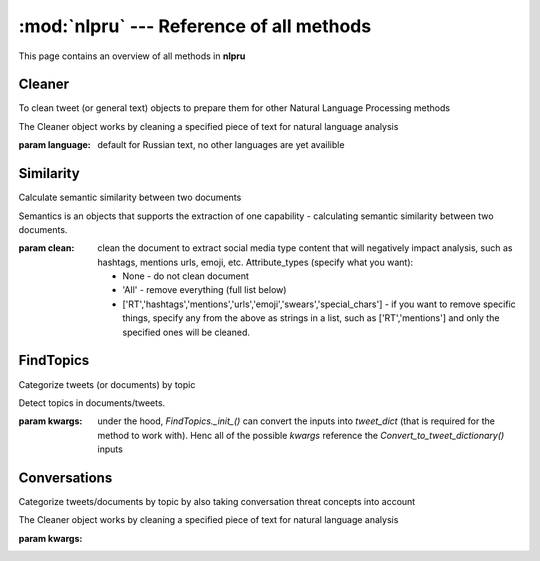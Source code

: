 :mod:`nlpru` --- Reference of all methods
=========================================

This page contains an overview of all methods in **nlpru**

Cleaner
-------

To clean tweet (or general text) objects to prepare them for other Natural Language Processing methods

.. class:: Cleaner([language="ru"])

    The Cleaner object works by cleaning a specified piece of text for natural language analysis

    :param language: default for Russian text, no other languages are yet availible


.. method:: Clean_document([input_document], [remove_RTs=True], [remove_hashtags=True], [remove_mentions=True], [remove_urls=True], [remove_emoji=True], [remove_swears=False], [remove_special_chars=True])

    Clean_tweet - cleans the tweet, removing all mentions, urls, hashtags, and emojis

    :param input_document: the document (or tweet) as a string
    :param remove_RTs: remove the `'RT (****) '` from the front of the tweet text. Nothing is put in its place.
        (Ex: `"RT @johnsmith hey there!"` => `"hey there!"`)
    :param remove_hashtags: remove hashtags present from the input_document. Works by simply replacing the whole hashtag with nothing.
    :param remove_mentions: remove a mentioned user. Works by simply replacing the mentioned user handle with nothing.
    :param remove_urls: remove any urls present in the input_document. Works on http and https, including tiny urls. Simply replaces the url present with nothing.
    :param remove_emoji: remove any emojis found in the input_document with nothing. 
    :param remove_swears: remove russian swear words from the input_documents with nothing. 
    :param remove_special_chars: remove special characters, such as symbols, ampersands, arrows, etc. (Full list: `"[→©ђ°ѓ¡|\|=/▶►‼?~é̄̃`«»;џ�_●▪™“„#ї*&%¿$\-\”<>'|/?~`\+\：«»;_“„&^№€…)(—]"`)
    :rtype: clean formatted string

.. method:: Check_word([word], [lemmatize=True], [remove_proper_nouns=True], [allow_acronyms=False], [exclude_english_words=True])

    Check_word - checks if the word is good to be included for natural language analysis. It takes the specified word, and returns the a result dictionary.

    :param word: input the word to check
    :param lemmatize: lemmatize the word to get the root
    :param remove_proper_nouns: check to see if the words is a noun, in which case do not return it in the response object and return a status of `status: 'empty'`
    :param allow_acronyms: check if the word is an acronym, if so, do not return in.
    :param exclude_english_words: exclude english words from the Russian text.
    :rtype: response dictionary of the word and the status, conditional on the cleaning  done, and based on the specified parameters

        .. code-block:: python

            {
                "status": "", #'ok' or 'empty' possible
                "word": "" #'word' or '' possible 
            }


Similarity
----------

Calculate semantic similarity between two documents

.. class:: Semantics([clean=None])

    Semantics is an objects that supports the extraction of one capability - calculating semantic similarity between two documents.

    :param clean: clean the document to extract social media type content that will negatively impact analysis, such as hashtags, mentions urls, emoji, etc. Attribute_types (specify what you want):
            
            - None - do not clean document
            - 'All' - remove everything (full list below)
            - ['RT','hashtags','mentions','urls','emoji','swears','special_chars'] - if you want to remove specific things, specify any from the above as strings in a list, such as ['RT','mentions'] and only the specified ones will be cleaned.


.. method:: Get_similarity([docs_list], [use_normal_form=False], [clean_documents=True], [stop_words=None], [use_ngrams=True])

    Return the cosine similarity betweet two documents. Behind the scenes, sklearn's tf-idf approach (`TfidfVectorizer()`) is used.

    :param docs_list: a list of documents for which to get semantic similarity
    :param use_normal_form: lemmatization of all words present in the documents
    :param clean_documents: if `True`, utilize the `nlpru.Cleaner.Clean_documents()` method.
    :param stop_words: if you want to use a specific set of stop words, specify them as a list.
    :param use_ngrams: if you want to use 2-3 n-grams for the semantic similarity specify `True`. Otherwize, unigrams (i.e. single words) will be used.
    :rtype: depending on 'similarity_to' param, either similarity row vector of the first document to all others docs is returned, or (if 'All' is specified) matrix of of all docs against all others


FindTopics
----------

Categorize tweets (or documents) by topic

.. class:: FindTopics([**kwargs])

    Detect topics in documents/tweets. 

    :param kwargs: under the hood, `FindTopics._init_()` can convert the inputs into `tweet_dict` (that is required for the method to work with). Henc all of the possible `kwargs` reference the `Convert_to_tweet_dictionary()` inputs


.. method:: Keyword_Match([topic_dict])

    Categorize the tweet/document depending on whether specific words are present

    :param topic_dict: a dictionary of topics is required as an input
    :rtype: dictionary of documents/tweets with the key as the uniqueid, and the text/topic as sub-dicts



Conversations
-------------

Categorize tweets/documents by topic by also taking conversation threat concepts into account

.. class:: Conversations([**kwargs])

    The Cleaner object works by cleaning a specified piece of text for natural language analysis

    :param kwargs: 


.. method:: Recategorize_topics([topic_for_which_to_check], [no_topic_label="none detected"], [**kwargs])

    Check_word - checks if the word is good to be included for natural language analysis. It takes the specified word, and returns the a result dictionary.

    :param topic_for_which_to_check:
    :param no_topic_label:
    :param kwargs:
    :rtype: dictionary of documents/tweets with the key as the uniqueid, and the text/topic as sub-dicts
